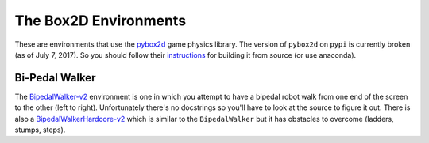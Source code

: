 The Box2D Environments
======================

These are environments that use the `pybox2d <https://github.com/pybox2d/pybox2d>`__ game physics library. The version of ``pybox2d`` on ``pypi`` is currently broken (as of July 7, 2017). So you should follow their `instructions <https://github.com/pybox2d/pybox2d/blob/master/INSTALL.md>`__ for building it from source (or use anaconda).

Bi-Pedal Walker
---------------

The `BipedalWalker-v2 <https://gym.openai.com/envs/BipedalWalker-v2/>`__ environment is one in which you attempt to have a bipedal robot walk from one end of the screen to the other (left to right). Unfortunately there's no docstrings so you'll have to look at the source to figure it out. There is also a `BipedalWalkerHardcore-v2 <https://gym.openai.com/envs/BipedalWalkerHardcore-v2/>`__ which is similar to the ``BipedalWalker`` but it has obstacles to overcome (ladders, stumps, steps).

.. module:: gym.envs.box2d.bipedalwalker

.. autosummary::
   :toctree: autogenerated

   ContactDetector
   BipedalWalker
   BipedalWalkerHardcore
